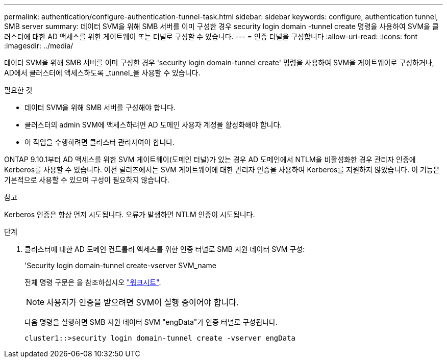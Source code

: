 ---
permalink: authentication/configure-authentication-tunnel-task.html 
sidebar: sidebar 
keywords: configure, authentication tunnel, SMB server 
summary: 데이터 SVM을 위해 SMB 서버를 이미 구성한 경우 security login domain -tunnel create 명령을 사용하여 SVM을 클러스터에 대한 AD 액세스를 위한 게이트웨이 또는 터널로 구성할 수 있습니다. 
---
= 인증 터널을 구성합니다
:allow-uri-read: 
:icons: font
:imagesdir: ../media/


[role="lead"]
데이터 SVM을 위해 SMB 서버를 이미 구성한 경우 'security login domain-tunnel create' 명령을 사용하여 SVM을 게이트웨이로 구성하거나, AD에서 클러스터에 액세스하도록 _tunnel_을 사용할 수 있습니다.

.필요한 것
* 데이터 SVM을 위해 SMB 서버를 구성해야 합니다.
* 클러스터의 admin SVM에 액세스하려면 AD 도메인 사용자 계정을 활성화해야 합니다.
* 이 작업을 수행하려면 클러스터 관리자여야 합니다.


ONTAP 9.10.1부터 AD 액세스를 위한 SVM 게이트웨이(도메인 터널)가 있는 경우 AD 도메인에서 NTLM을 비활성화한 경우 관리자 인증에 Kerberos를 사용할 수 있습니다. 이전 릴리즈에서는 SVM 게이트웨이에 대한 관리자 인증을 사용하여 Kerberos를 지원하지 않았습니다. 이 기능은 기본적으로 사용할 수 있으며 구성이 필요하지 않습니다.

.참고
Kerberos 인증은 항상 먼저 시도됩니다. 오류가 발생하면 NTLM 인증이 시도됩니다.

.단계
. 클러스터에 대한 AD 도메인 컨트롤러 액세스를 위한 인증 터널로 SMB 지원 데이터 SVM 구성:
+
'Security login domain-tunnel create-vserver SVM_name

+
전체 명령 구문은 을 참조하십시오 link:config-worksheets-reference.html["워크시트"].

+
[NOTE]
====
사용자가 인증을 받으려면 SVM이 실행 중이어야 합니다.

====
+
다음 명령을 실행하면 SMB 지원 데이터 SVM "engData"가 인증 터널로 구성됩니다.

+
[listing]
----
cluster1::>security login domain-tunnel create -vserver engData
----

